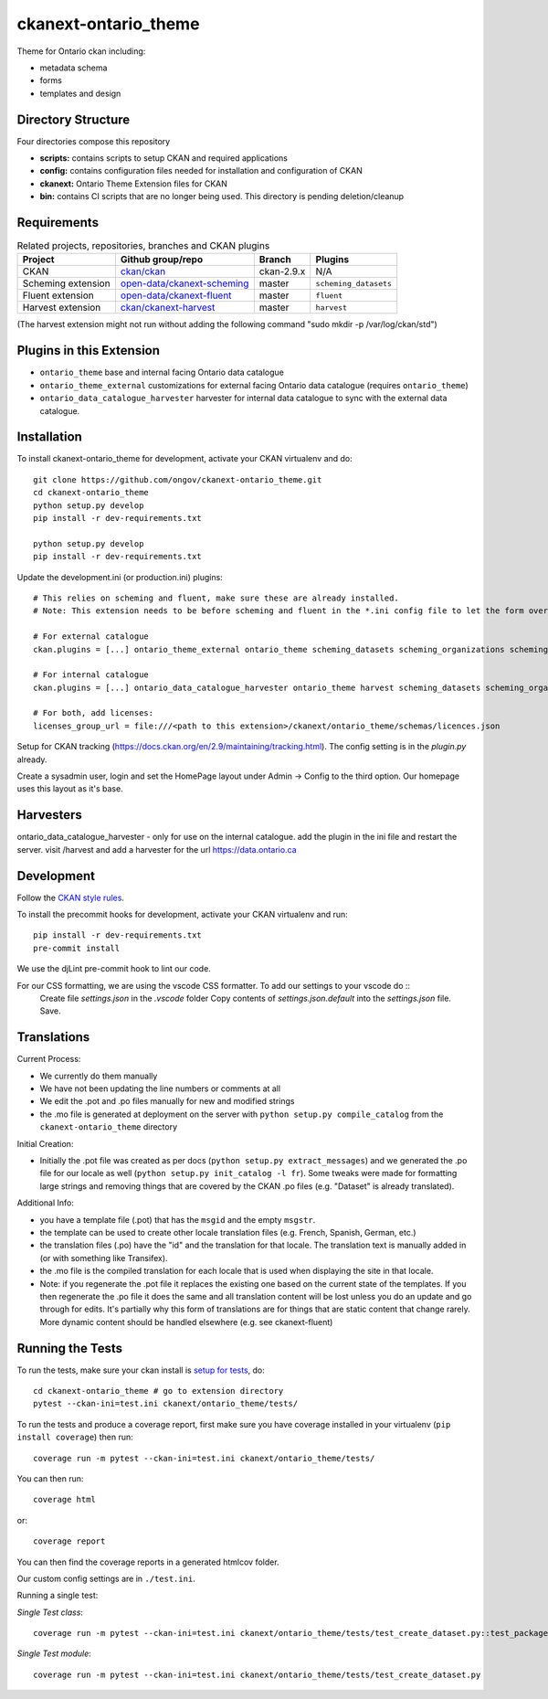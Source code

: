 =============
ckanext-ontario_theme
=============

Theme for Ontario ckan including:

* metadata schema
* forms
* templates and design

-------------------
Directory Structure
-------------------
Four directories compose this repository

* **scripts:** contains scripts to setup CKAN and required applications
* **config:** contains configuration files needed for installation and configuration of CKAN
* **ckanext:** Ontario Theme Extension files for CKAN
* **bin:** contains CI scripts that are no longer being used. This directory is pending deletion/cleanup

------------
Requirements
------------

.. list-table:: Related projects, repositories, branches and CKAN plugins
 :header-rows: 1

 * - Project
   - Github group/repo
   - Branch
   - Plugins
 * - CKAN
   - `ckan/ckan <https://github.com/ckan/ckan/>`_
   - ckan-2.9.x
   - N/A
 * - Scheming extension
   - `open-data/ckanext-scheming <https://github.com/open-data/ckanext-scheming>`_
   - master
   - ``scheming_datasets``
 * - Fluent extension
   - `open-data/ckanext-fluent <https://github.com/open-data/ckanext-fluent>`_
   - master
   - ``fluent``
 * - Harvest extension
   - `ckan/ckanext-harvest <https://github.com/ckan/ckanext-harvest>`_
   - master
   - ``harvest``

(The harvest extension might not run without adding the following command "sudo mkdir -p /var/log/ckan/std")

------------
Plugins in this Extension
------------

* ``ontario_theme`` base and internal facing Ontario data catalogue
* ``ontario_theme_external`` customizations for external facing Ontario data catalogue (requires ``ontario_theme``)
* ``ontario_data_catalogue_harvester`` harvester for internal data catalogue to sync with the external data catalogue.


------------
Installation
------------

To install ckanext-ontario_theme for development, activate your CKAN 
virtualenv and do::

    git clone https://github.com/ongov/ckanext-ontario_theme.git
    cd ckanext-ontario_theme
    python setup.py develop
    pip install -r dev-requirements.txt
    
    python setup.py develop
    pip install -r dev-requirements.txt

Update the development.ini (or production.ini) plugins::

    # This relies on scheming and fluent, make sure these are already installed.
    # Note: This extension needs to be before scheming and fluent in the *.ini config file to let the form overrides work.
    
    # For external catalogue
    ckan.plugins = [...] ontario_theme_external ontario_theme scheming_datasets scheming_organizations scheming_groups fluent [...]

    # For internal catalogue
    ckan.plugins = [...] ontario_data_catalogue_harvester ontario_theme harvest scheming_datasets scheming_organizations scheming_groups fluent [...]

    # For both, add licenses:
    licenses_group_url = file:///<path to this extension>/ckanext/ontario_theme/schemas/licences.json

Setup for CKAN tracking (https://docs.ckan.org/en/2.9/maintaining/tracking.html). The config setting is in the `plugin.py` already.

Create a sysadmin user, login and set the HomePage layout under Admin -> Config to the third option. Our homepage uses this layout as it's base.

------------
Harvesters
------------

ontario_data_catalogue_harvester - only for use on the internal catalogue. add the plugin in the ini file and restart the server. visit /harvest and add a harvester for the url https://data.ontario.ca

-----------------
Development
-----------------

Follow the `CKAN style rules <http://docs.ckan.org/en/latest/contributing/css.html#formatting>`_.

To install the precommit hooks for development, activate your CKAN
virtualenv and run::
    pip install -r dev-requirements.txt
    pre-commit install

We use the djLint pre-commit hook to lint our code.

For our CSS formatting, we are using the vscode CSS formatter. To add our settings to your vscode do ::
  Create file `settings.json` in the `.vscode` folder
  Copy contents of `settings.json.default` into the `settings.json` file. Save.


-----------------
Translations
-----------------

Current Process:

* We currently do them manually
* We have not been updating the line numbers or comments at all
* We edit the .pot and .po files manually for new and modified strings
* the .mo file is generated at deployment on the server with ``python setup.py compile_catalog`` from the ``ckanext-ontario_theme`` directory

Initial Creation:

* Initially the .pot file was created as per docs (``python setup.py extract_messages``) and we generated the .po file for our locale as well (``python setup.py init_catalog -l fr``). Some tweaks were made for formatting large strings and removing things that are covered by the CKAN .po files (e.g. "Dataset" is already translated).

Additional Info:

* you have a template file (.pot) that has the ``msgid`` and the empty ``msgstr``.
* the template can be used to create other locale translation files (e.g. French, Spanish, German, etc.)
* the translation files (.po) have the "id" and the translation for that locale. The translation text is manually added in (or with something like Transifex).
* the .mo file is the compiled translation for each locale that is used when displaying the site in that locale.
* Note: if you regenerate the .pot file it replaces the existing one based on the current state of the templates. If you then regenerate the .po file it does the same and all translation content will be lost unless you do an update and go through for edits. It's partially why this form of translations are for things that are static content that change rarely. More dynamic content should be handled elsewhere (e.g. see ckanext-fluent)


-----------------
Running the Tests
-----------------

To run the tests, make sure your ckan install is `setup for tests <https://docs.ckan.org/en/latest/contributing/test.html>`_, do::

    cd ckanext-ontario_theme # go to extension directory
    pytest --ckan-ini=test.ini ckanext/ontario_theme/tests/

To run the tests and produce a coverage report, first make sure you have
coverage installed in your virtualenv (``pip install coverage``) then run::

    coverage run -m pytest --ckan-ini=test.ini ckanext/ontario_theme/tests/

You can then run:: 

    coverage html

or::

    coverage report

You can then find the coverage reports in a generated htmlcov folder.

Our custom config settings are in ``./test.ini``.

Running a single test:

*Single Test class*::

    coverage run -m pytest --ckan-ini=test.ini ckanext/ontario_theme/tests/test_create_dataset.py::test_package_create_with_invalid_update_frequency 

*Single Test module*::

    coverage run -m pytest --ckan-ini=test.ini ckanext/ontario_theme/tests/test_create_dataset.py